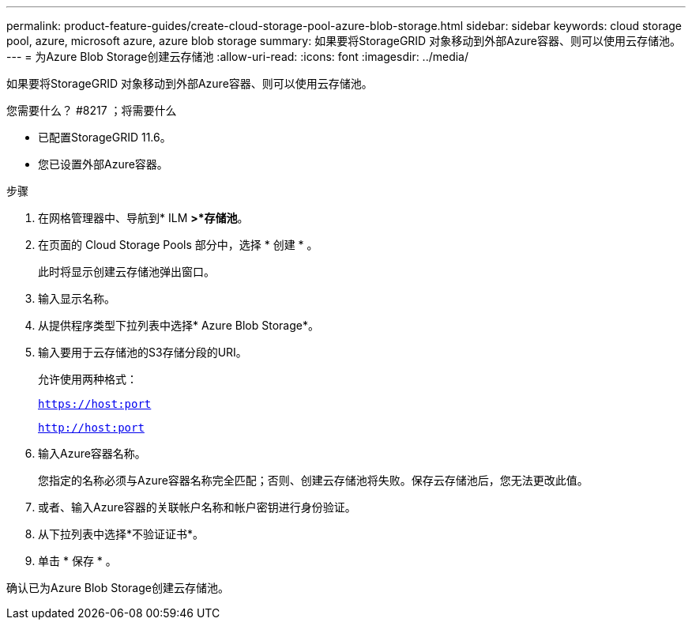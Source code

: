 ---
permalink: product-feature-guides/create-cloud-storage-pool-azure-blob-storage.html 
sidebar: sidebar 
keywords: cloud storage pool, azure, microsoft azure, azure blob storage 
summary: 如果要将StorageGRID 对象移动到外部Azure容器、则可以使用云存储池。 
---
= 为Azure Blob Storage创建云存储池
:allow-uri-read: 
:icons: font
:imagesdir: ../media/


[role="lead"]
如果要将StorageGRID 对象移动到外部Azure容器、则可以使用云存储池。

.您需要什么？ #8217 ；将需要什么
* 已配置StorageGRID 11.6。
* 您已设置外部Azure容器。


.步骤
. 在网格管理器中、导航到* ILM *>*存储池*。
. 在页面的 Cloud Storage Pools 部分中，选择 * 创建 * 。
+
此时将显示创建云存储池弹出窗口。

. 输入显示名称。
. 从提供程序类型下拉列表中选择* Azure Blob Storage*。
. 输入要用于云存储池的S3存储分段的URI。
+
允许使用两种格式：

+
`https://host:port`

+
`http://host:port`

. 输入Azure容器名称。
+
您指定的名称必须与Azure容器名称完全匹配；否则、创建云存储池将失败。保存云存储池后，您无法更改此值。

. 或者、输入Azure容器的关联帐户名称和帐户密钥进行身份验证。
. 从下拉列表中选择*不验证证书*。
. 单击 * 保存 * 。


确认已为Azure Blob Storage创建云存储池。
